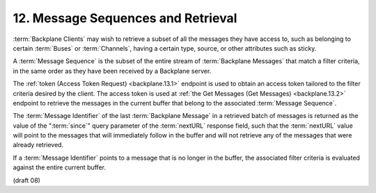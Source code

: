 12.  Message Sequences and Retrieval
============================================

:term:`Backplane Clients` may wish to retrieve a subset of all the messages 
they have access to, 
such as belonging to certain :term:`Buses` or :term:`Channels`, 
having a certain type, source, or other attributes such as sticky.

A :term:`Message Sequence` is the subset of the entire stream of :term:`Backplane Messages` 
that match a filter criteria, 
in the same order as they have been received by a Backplane server.

The :ref:`token (Access Token Request) <backplane.13.1>` endpoint is used 
to obtain an access token tailored to the filter criteria 
desired by the client. 
The access token is used at :ref:`the Get Messages (Get Messages) <backplane.13.2>` endpoint 
to retrieve the messages in the current buffer 
that belong to the associated :term:`Message Sequence`.

The :term:`Message Identifier` of the last :term:`Backplane Message` 
in a retrieved batch of messages is returned as the value of the ":term:`since`" query parameter 
of the :term:`nextURL` response field, 
such that the :term:`nextURL` value will point to the messages that will immediately follow 
in the buffer and will not retrieve any of the messages that were already retrieved.

If a :term:`Message Identifier` points to a message that is no longer in the buffer, 
the associated filter criteria is evaluated against the entire current buffer.

(draft 08)

